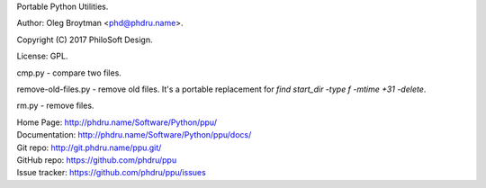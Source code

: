 Portable Python Utilities.

Author: Oleg Broytman <phd@phdru.name>.

Copyright (C) 2017 PhiloSoft Design.

License: GPL.

cmp.py - compare two files.

remove-old-files.py - remove old files. It's a portable replacement for
`find start_dir -type f -mtime +31 -delete`.

rm.py - remove files.

| Home Page:     http://phdru.name/Software/Python/ppu/
| Documentation: http://phdru.name/Software/Python/ppu/docs/
| Git repo:      http://git.phdru.name/ppu.git/
| GitHub repo:   https://github.com/phdru/ppu
| Issue tracker: https://github.com/phdru/ppu/issues
